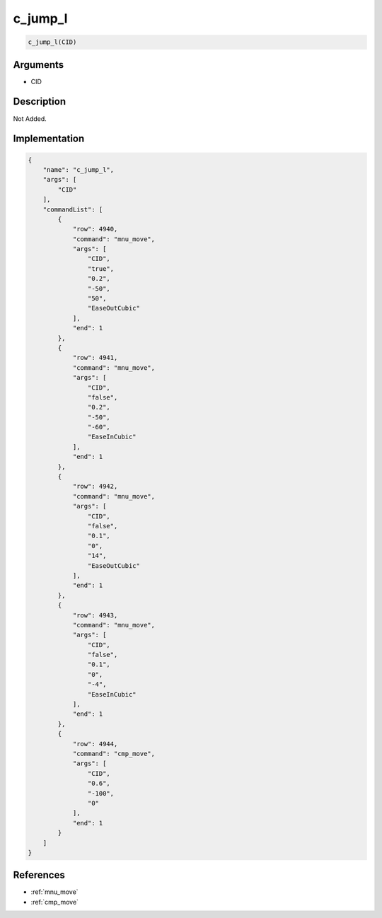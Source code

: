 .. _c_jump_l:

c_jump_l
========================

.. code-block:: text

	c_jump_l(CID)


Arguments
------------

* CID

Description
-------------

Not Added.

Implementation
-------------

.. code-block:: json

	{
	    "name": "c_jump_l",
	    "args": [
	        "CID"
	    ],
	    "commandList": [
	        {
	            "row": 4940,
	            "command": "mnu_move",
	            "args": [
	                "CID",
	                "true",
	                "0.2",
	                "-50",
	                "50",
	                "EaseOutCubic"
	            ],
	            "end": 1
	        },
	        {
	            "row": 4941,
	            "command": "mnu_move",
	            "args": [
	                "CID",
	                "false",
	                "0.2",
	                "-50",
	                "-60",
	                "EaseInCubic"
	            ],
	            "end": 1
	        },
	        {
	            "row": 4942,
	            "command": "mnu_move",
	            "args": [
	                "CID",
	                "false",
	                "0.1",
	                "0",
	                "14",
	                "EaseOutCubic"
	            ],
	            "end": 1
	        },
	        {
	            "row": 4943,
	            "command": "mnu_move",
	            "args": [
	                "CID",
	                "false",
	                "0.1",
	                "0",
	                "-4",
	                "EaseInCubic"
	            ],
	            "end": 1
	        },
	        {
	            "row": 4944,
	            "command": "cmp_move",
	            "args": [
	                "CID",
	                "0.6",
	                "-100",
	                "0"
	            ],
	            "end": 1
	        }
	    ]
	}

References
-------------
* :ref:`mnu_move`
* :ref:`cmp_move`
